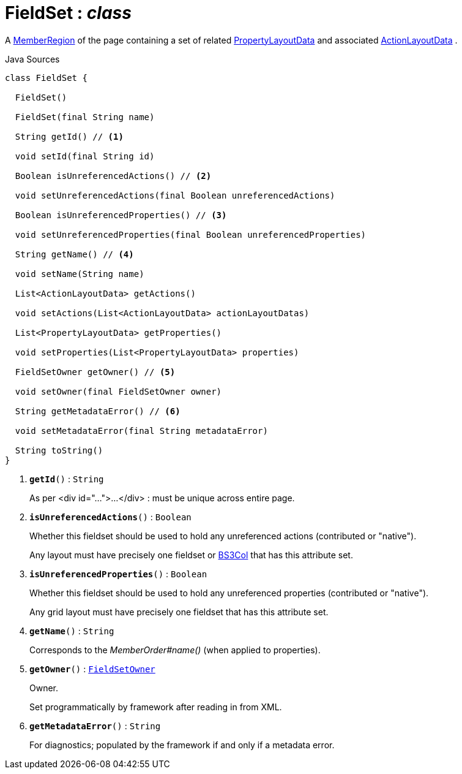 = FieldSet : _class_
:Notice: Licensed to the Apache Software Foundation (ASF) under one or more contributor license agreements. See the NOTICE file distributed with this work for additional information regarding copyright ownership. The ASF licenses this file to you under the Apache License, Version 2.0 (the "License"); you may not use this file except in compliance with the License. You may obtain a copy of the License at. http://www.apache.org/licenses/LICENSE-2.0 . Unless required by applicable law or agreed to in writing, software distributed under the License is distributed on an "AS IS" BASIS, WITHOUT WARRANTIES OR  CONDITIONS OF ANY KIND, either express or implied. See the License for the specific language governing permissions and limitations under the License.

A xref:system:generated:index/applib/layout/component/MemberRegion.adoc[MemberRegion] of the page containing a set of related xref:system:generated:index/applib/layout/component/PropertyLayoutData.adoc[PropertyLayoutData] and associated xref:system:generated:index/applib/layout/component/ActionLayoutData.adoc[ActionLayoutData] .

.Java Sources
[source,java]
----
class FieldSet {

  FieldSet()

  FieldSet(final String name)

  String getId() // <.>

  void setId(final String id)

  Boolean isUnreferencedActions() // <.>

  void setUnreferencedActions(final Boolean unreferencedActions)

  Boolean isUnreferencedProperties() // <.>

  void setUnreferencedProperties(final Boolean unreferencedProperties)

  String getName() // <.>

  void setName(String name)

  List<ActionLayoutData> getActions()

  void setActions(List<ActionLayoutData> actionLayoutDatas)

  List<PropertyLayoutData> getProperties()

  void setProperties(List<PropertyLayoutData> properties)

  FieldSetOwner getOwner() // <.>

  void setOwner(final FieldSetOwner owner)

  String getMetadataError() // <.>

  void setMetadataError(final String metadataError)

  String toString()
}
----

<.> `[teal]#*getId*#()` : `String`
+
--
As per <div id="...">...</div> : must be unique across entire page.
--
<.> `[teal]#*isUnreferencedActions*#()` : `Boolean`
+
--
Whether this fieldset should be used to hold any unreferenced actions (contributed or "native").

Any layout must have precisely one fieldset or xref:system:generated:index/applib/layout/grid/bootstrap3/BS3Col.adoc[BS3Col] that has this attribute set.
--
<.> `[teal]#*isUnreferencedProperties*#()` : `Boolean`
+
--
Whether this fieldset should be used to hold any unreferenced properties (contributed or "native").

Any grid layout must have precisely one fieldset that has this attribute set.
--
<.> `[teal]#*getName*#()` : `String`
+
--
Corresponds to the _MemberOrder#name()_ (when applied to properties).
--
<.> `[teal]#*getOwner*#()` : `xref:system:generated:index/applib/layout/component/FieldSetOwner.adoc[FieldSetOwner]`
+
--
Owner.

Set programmatically by framework after reading in from XML.
--
<.> `[teal]#*getMetadataError*#()` : `String`
+
--
For diagnostics; populated by the framework if and only if a metadata error.
--

